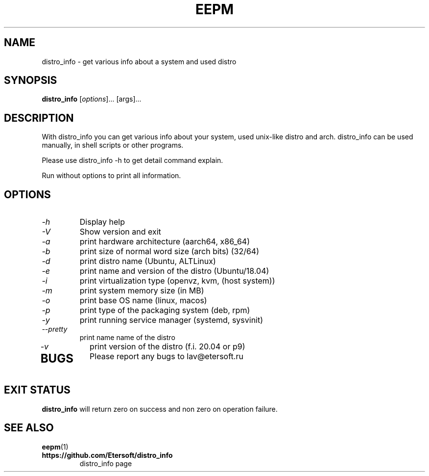 '\" t
.\"
.\" Author: Vitaly Lipatov
.\"
.\" This file has been put into the public domain.
.\" You can do whatever you want with this file.
.\"
.TH EEPM 1 "November 2019" "Version 1.1"

.SH NAME
distro_info \- get various info about a system and used distro
.SH SYNOPSIS
.B distro_info
.RI [ options ]...
.RI [args]...
.PP
.SH DESCRIPTION
.BI
With distro_info you can get various info about your system, used unix-like distro and arch.
.BI
distro_info can be used manually, in shell scripts or other programs.

Please use distro_info -h to get detail command explain.

Run without options to print all information.
.SH OPTIONS
.TP
.I -h
Display help
.TP
.I -V
Show version and exit
.TP
.I -a
print hardware architecture (aarch64, x86_64)
.TP
.I -b
print size of normal word size (arch bits) (32/64)
.TP
.I -d
print distro name (Ubuntu, ALTLinux)
.TP
.I -e
print name and version of the distro (Ubuntu/18.04)
.TP
.I -i
print virtualization type (openvz, kvm, (host system))
.TP
.I -m
print system memory size (in MB)
.TP
.I -o
print base OS name (linux, macos)
.TP
.I -p
print type of the packaging system (deb, rpm)
.TP
.I -y
print running service manager (systemd, sysvinit)
.TP
.I --pretty
print name name of the distro
.TP
.I -v
print version of the distro (f.i. 20.04 or p9)
.TP
.SH BUGS
Please report any bugs to lav@etersoft.ru
.SH EXIT STATUS
.B distro_info
will return zero on success and non zero on operation failure.
.SH SEE ALSO
.BR eepm (1)
.TP
.B https://github.com/Etersoft/distro_info
distro_info page
